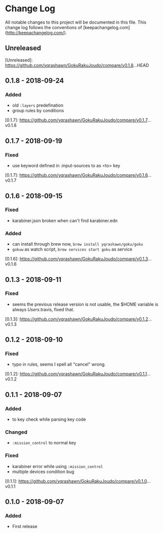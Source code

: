 * Change Log
All notable changes to this project will be documented in this file. This change log follows the conventions of [keepachangelog.com](http://keepachangelog.com/).

** Unreleased

[Unreleased]: https://github.com/yqrashawn/GokuRakuJoudo/compare/v0.1.8...HEAD

** 0.1.8 - 2018-09-24
*** Added
- old ~:layers~ predefination
- group rules by conditions

[0.1.7]: https://github.com/yqrashawn/GokuRakuJoudo/compare/v0.1.7...v0.1.8

** 0.1.7 - 2018-09-19
*** Fixed
- use keyword defined in :input-sources to as <to> key

[0.1.7]: https://github.com/yqrashawn/GokuRakuJoudo/compare/v0.1.6...v0.1.7

** 0.1.6 - 2018-09-15
*** Fixed
- karabiner.json broken when can't find karabiner.edn
*** Added
- can install through brew now, ~brew install yqrashawn/goku/goku~
- ~gokuw~ as watch script, ~brew services start goku~ as service

[0.1.6]: https://github.com/yqrashawn/GokuRakuJoudo/compare/v0.1.3...v0.1.6

** 0.1.3 - 2018-09-11
*** Fixed
- seems the previous release version is not usable, the $HOME variable is always
  /Users/.travis, fixed that.

[0.1.3]: https://github.com/yqrashawn/GokuRakuJoudo/compare/v0.1.2...v0.1.3

** 0.1.2 - 2018-09-10
*** Fixed
- typo in rules, seems I spell all "cancel" wrong.

[0.1.2]: https://github.com/yqrashawn/GokuRakuJoudo/compare/v0.1.1...v0.1.2

** 0.1.1 - 2018-09-07
*** Added
- to key check while parsing key code
*** Changed
- ~:mission_control~ to normal key
*** Fixed
- karabiner error while using ~:mission_control~
- multiple devices condition bug

[0.1.1]: https://github.com/yqrashawn/GokuRakuJoudo/compare/v0.1.0...v0.1.1

** 0.1.0 - 2018-09-07
*** Added
- First release
